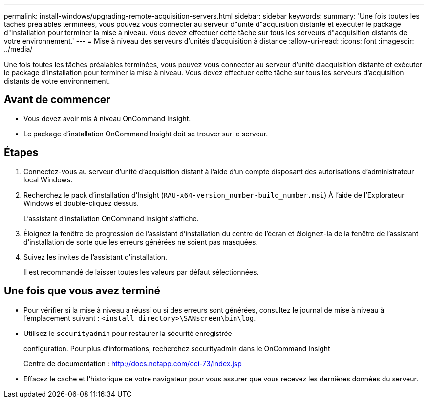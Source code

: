 ---
permalink: install-windows/upgrading-remote-acquisition-servers.html 
sidebar: sidebar 
keywords:  
summary: 'Une fois toutes les tâches préalables terminées, vous pouvez vous connecter au serveur d"unité d"acquisition distante et exécuter le package d"installation pour terminer la mise à niveau. Vous devez effectuer cette tâche sur tous les serveurs d"acquisition distants de votre environnement.' 
---
= Mise à niveau des serveurs d'unités d'acquisition à distance
:allow-uri-read: 
:icons: font
:imagesdir: ../media/


[role="lead"]
Une fois toutes les tâches préalables terminées, vous pouvez vous connecter au serveur d'unité d'acquisition distante et exécuter le package d'installation pour terminer la mise à niveau. Vous devez effectuer cette tâche sur tous les serveurs d'acquisition distants de votre environnement.



== Avant de commencer

* Vous devez avoir mis à niveau OnCommand Insight.
* Le package d'installation OnCommand Insight doit se trouver sur le serveur.




== Étapes

. Connectez-vous au serveur d'unité d'acquisition distant à l'aide d'un compte disposant des autorisations d'administrateur local Windows.
. Recherchez le pack d'installation d'Insight (`RAU-x64-version_number-build_number.msi`) À l'aide de l'Explorateur Windows et double-cliquez dessus.
+
L'assistant d'installation OnCommand Insight s'affiche.

. Éloignez la fenêtre de progression de l'assistant d'installation du centre de l'écran et éloignez-la de la fenêtre de l'assistant d'installation de sorte que les erreurs générées ne soient pas masquées.
. Suivez les invites de l'assistant d'installation.
+
Il est recommandé de laisser toutes les valeurs par défaut sélectionnées.





== Une fois que vous avez terminé

* Pour vérifier si la mise à niveau a réussi ou si des erreurs sont générées, consultez le journal de mise à niveau à l'emplacement suivant : `<install directory>\SANscreen\bin\log`.
* Utilisez le `securityadmin` pour restaurer la sécurité enregistrée
+
configuration. Pour plus d'informations, recherchez securityadmin dans le OnCommand Insight

+
Centre de documentation : http://docs.netapp.com/oci-73/index.jsp[]

* Effacez le cache et l'historique de votre navigateur pour vous assurer que vous recevez les dernières données du serveur.

